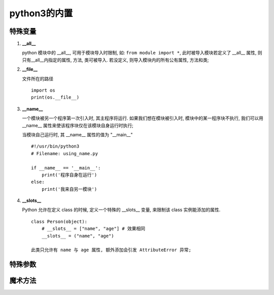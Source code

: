 ======================================================================
python3的内置
======================================================================

特殊变量
------------------------------------------------------------

#. **__all__**

   python 模块中的 __all__, 可用于模块导入时限制, 如: ``from module import *``,
   此时被导入模块若定义了 __all__ 属性, 则只有__all__内指定的属性, 方法, 类可被导入.
   若没定义, 则导入模块内的所有公有属性, 方法和类;

#. **__file__**

   文件所在的路径

   ::

      import os
      print(os.__file__)

#. **__name__**

   一个模块被另一个程序第一次引入时, 其主程序将运行.
   如果我们想在模块被引入时, 模块中的某一程序块不执行,
   我们可以用 __name__ 属性来使该程序块仅在该模块自身运行时执行;

   当模块自己运行时, 其 __name__ 属性的值为 "__main__"

   ::

      #!/usr/bin/python3
      # Filename: using_name.py
 
      if __name__ == '__main__':
          print('程序自身在运行')
      else:
          print('我来自另一模块')

#. **__slots__**

   Python 允许在定义 class 的时候, 定义一个特殊的 __slots__ 变量,
   来限制该 class 实例能添加的属性.

   ::

      class Person(object):
          # __slots__ = ["name", "age"] # 效果相同
          __slots__ = ("name", "age")

      此类只允许有 name 与 age 属性, 额外添加会引发 AttributeError 异常;

特殊参数
------------------------------------------------------------

魔术方法
------------------------------------------------------------

.. image:: python_magic_method_info.png
